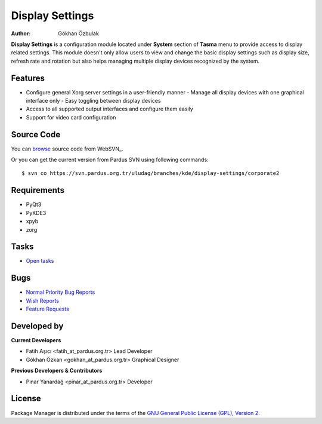 .. _display-settings-index:

Display Settings
~~~~~~~~~~~~~~~~

:Author: Gökhan Özbulak

**Display Settings** is a configuration module located under **System** section
of **Tasma** menu to provide access to display related settings. This module
doesn't only allow users to view and change the basic display settings such as
display size, refresh rate and rotation but also helps managing multiple display
devices recognized by the system.

Features
--------

* Configure general Xorg server settings in a user-friendly manner
  - Manage all display devices with one graphical interface only
  - Easy toggling between display devices
* Access to all supported output interfaces and configure them easily
* Support for video card configuration

Source Code
-----------

You can `browse <http://websvn.pardus.org.tr/uludag/branches/kde/display-settings/corporate2/>`_
source code from WebSVN_.

Or you can get the current version from Pardus SVN using following commands::

$ svn co https://svn.pardus.org.tr/uludag/branches/kde/display-settings/corporate2

Requirements
------------

* PyQt3
* PyKDE3
* xpyb
* zorg

Tasks
-----

* `Open tasks <http://proje.pardus.org.tr:50030/projects/display-settings/issues?set_filter=1&tracker_id=4>`_

Bugs
----

* `Normal Priority Bug Reports <http://bugs.pardus.org.tr/buglist.cgi?priority=P3&bug_severity=normal&classification=Pardus%20Teknolojileri%20%2F%20Pardus%20Technologies&query_format=advanced&bug_status=NEW&bug_status=ASSIGNED&bug_status=REOPENED&version=Corporate2&product=Ekran%20Ayarlar%C4%B1%20%2F%20Display%20Settings>`_
* `Wish Reports <http://bugs.pardus.org.tr/buglist.cgi?priority=P3&bug_severity=low&classification=Pardus%20Teknolojileri%20%2F%20Pardus%20Technologies&query_format=advanced&bug_status=NEW&bug_status=ASSIGNED&bug_status=REOPENED&version=Corporate2&product=Ekran%20Ayarlar%C4%B1%20%2F%20Display%20Settings>`_
* `Feature Requests <http://bugs.pardus.org.tr/buglist.cgi?priority=P3&bug_severity=newfeature&classification=Pardus%20Teknolojileri%20%2F%20Pardus%20Technologies&query_format=advanced&bug_status=NEW&bug_status=ASSIGNED&bug_status=REOPENED&version=Corporate2&product=Ekran%20Ayarlar%C4%B1%20%2F%20Display%20Settings>`_

Developed by
------------

**Current Developers**

* Fatih Aşıcı <fatih_at_pardus.org.tr>
  Lead Developer

* Gökhan Özkan <gokhan_at_pardus.org.tr>
  Graphical Designer

**Previous Developers & Contributors**

* Pınar Yanardağ <pinar_at_pardus.org.tr>
  Developer


License
-------

Package Manager is distributed under the terms of the `GNU General Public License (GPL), Version 2 <http://www.gnu.org/licenses/old-licenses/gpl-2.0.html>`_.
